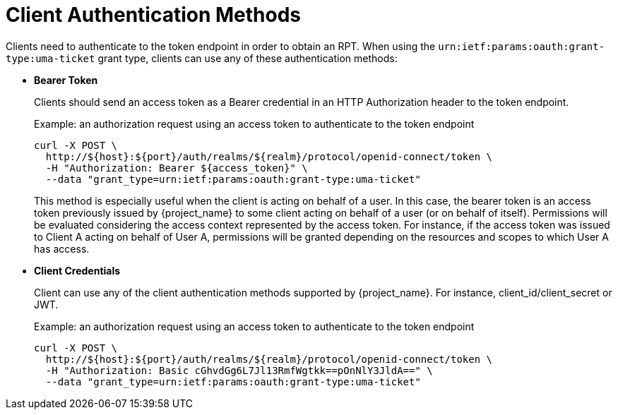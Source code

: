 [[_service_authorization_api]]
= Client Authentication Methods

Clients need to authenticate to the token endpoint in order to obtain an RPT. When using the `urn:ietf:params:oauth:grant-type:uma-ticket`
grant type, clients can use any of these authentication methods:

* *Bearer Token*
+
Clients should send an access token as a Bearer credential in an HTTP Authorization header to the token endpoint.
+
.Example: an authorization request using an access token to authenticate to the token endpoint
```bash
curl -X POST \
  http://${host}:${port}/auth/realms/${realm}/protocol/openid-connect/token \
  -H "Authorization: Bearer ${access_token}" \
  --data "grant_type=urn:ietf:params:oauth:grant-type:uma-ticket"
```
+
This method is especially useful when the client is acting on behalf of a user.
In this case, the bearer token is an access token previously issued by {project_name} to some client acting on behalf
of a user (or on behalf of itself). Permissions will be evaluated considering the access context represented by the access token.
For instance, if the access token was issued to Client A acting on behalf of User A, permissions will be granted depending on
the resources and scopes to which User A has access.

* *Client Credentials*
+
Client can use any of the client authentication methods supported by {project_name}. For instance, client_id/client_secret or JWT.
+
.Example: an authorization request using an access token to authenticate to the token endpoint
```bash
curl -X POST \
  http://${host}:${port}/auth/realms/${realm}/protocol/openid-connect/token \
  -H "Authorization: Basic cGhvdGg6L7Jl13RmfWgtkk==pOnNlY3JldA==" \
  --data "grant_type=urn:ietf:params:oauth:grant-type:uma-ticket"
```